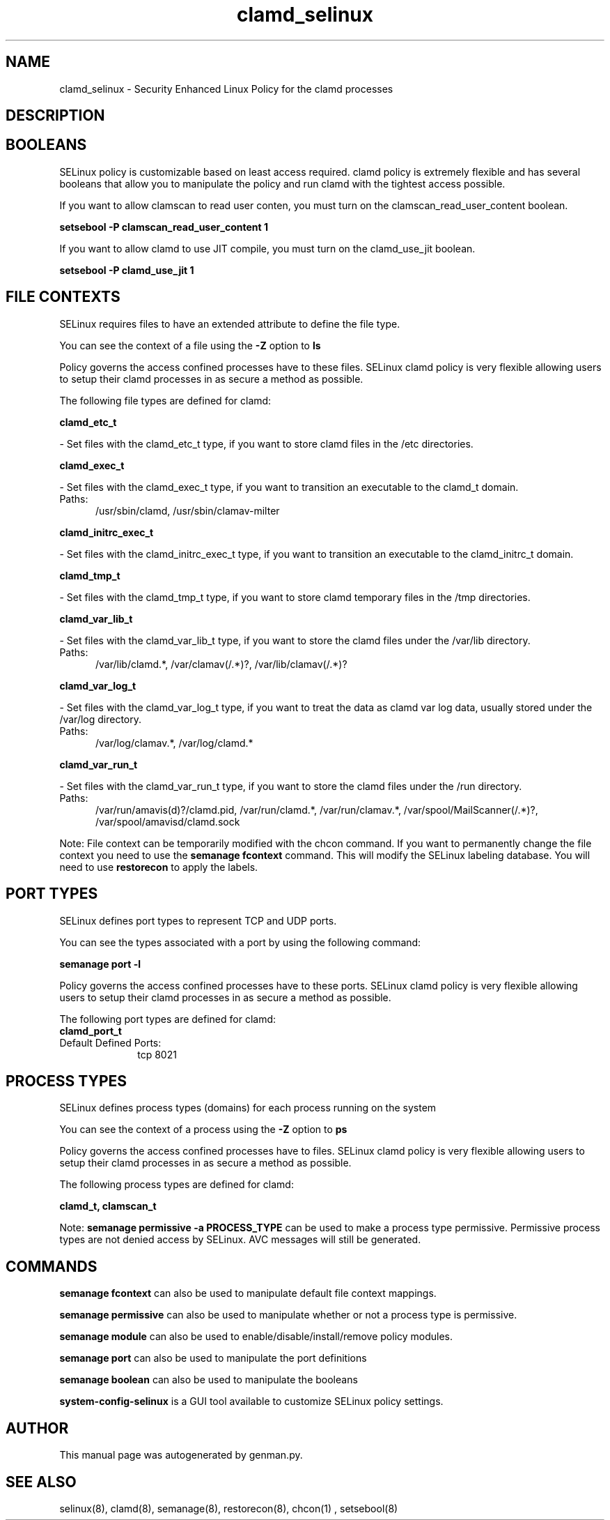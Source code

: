 .TH  "clamd_selinux"  "8"  "clamd" "dwalsh@redhat.com" "clamd SELinux Policy documentation"
.SH "NAME"
clamd_selinux \- Security Enhanced Linux Policy for the clamd processes
.SH "DESCRIPTION"




.SH BOOLEANS
SELinux policy is customizable based on least access required.  clamd policy is extremely flexible and has several booleans that allow you to manipulate the policy and run clamd with the tightest access possible.


.PP
If you want to allow clamscan to read user conten, you must turn on the clamscan_read_user_content boolean.

.EX
.B setsebool -P clamscan_read_user_content 1
.EE

.PP
If you want to allow clamd to use JIT compile, you must turn on the clamd_use_jit boolean.

.EX
.B setsebool -P clamd_use_jit 1
.EE

.SH FILE CONTEXTS
SELinux requires files to have an extended attribute to define the file type. 
.PP
You can see the context of a file using the \fB\-Z\fP option to \fBls\bP
.PP
Policy governs the access confined processes have to these files. 
SELinux clamd policy is very flexible allowing users to setup their clamd processes in as secure a method as possible.
.PP 
The following file types are defined for clamd:


.EX
.PP
.B clamd_etc_t 
.EE

- Set files with the clamd_etc_t type, if you want to store clamd files in the /etc directories.


.EX
.PP
.B clamd_exec_t 
.EE

- Set files with the clamd_exec_t type, if you want to transition an executable to the clamd_t domain.

.br
.TP 5
Paths: 
/usr/sbin/clamd, /usr/sbin/clamav-milter

.EX
.PP
.B clamd_initrc_exec_t 
.EE

- Set files with the clamd_initrc_exec_t type, if you want to transition an executable to the clamd_initrc_t domain.


.EX
.PP
.B clamd_tmp_t 
.EE

- Set files with the clamd_tmp_t type, if you want to store clamd temporary files in the /tmp directories.


.EX
.PP
.B clamd_var_lib_t 
.EE

- Set files with the clamd_var_lib_t type, if you want to store the clamd files under the /var/lib directory.

.br
.TP 5
Paths: 
/var/lib/clamd.*, /var/clamav(/.*)?, /var/lib/clamav(/.*)?

.EX
.PP
.B clamd_var_log_t 
.EE

- Set files with the clamd_var_log_t type, if you want to treat the data as clamd var log data, usually stored under the /var/log directory.

.br
.TP 5
Paths: 
/var/log/clamav.*, /var/log/clamd.*

.EX
.PP
.B clamd_var_run_t 
.EE

- Set files with the clamd_var_run_t type, if you want to store the clamd files under the /run directory.

.br
.TP 5
Paths: 
/var/run/amavis(d)?/clamd\.pid, /var/run/clamd.*, /var/run/clamav.*, /var/spool/MailScanner(/.*)?, /var/spool/amavisd/clamd\.sock

.PP
Note: File context can be temporarily modified with the chcon command.  If you want to permanently change the file context you need to use the
.B semanage fcontext 
command.  This will modify the SELinux labeling database.  You will need to use
.B restorecon
to apply the labels.

.SH PORT TYPES
SELinux defines port types to represent TCP and UDP ports. 
.PP
You can see the types associated with a port by using the following command: 

.B semanage port -l

.PP
Policy governs the access confined processes have to these ports. 
SELinux clamd policy is very flexible allowing users to setup their clamd processes in as secure a method as possible.
.PP 
The following port types are defined for clamd:

.EX
.TP 5
.B clamd_port_t 
.TP 10
.EE


Default Defined Ports:
tcp 8021
.EE
.SH PROCESS TYPES
SELinux defines process types (domains) for each process running on the system
.PP
You can see the context of a process using the \fB\-Z\fP option to \fBps\bP
.PP
Policy governs the access confined processes have to files. 
SELinux clamd policy is very flexible allowing users to setup their clamd processes in as secure a method as possible.
.PP 
The following process types are defined for clamd:

.EX
.B clamd_t, clamscan_t 
.EE
.PP
Note: 
.B semanage permissive -a PROCESS_TYPE 
can be used to make a process type permissive. Permissive process types are not denied access by SELinux. AVC messages will still be generated.

.SH "COMMANDS"
.B semanage fcontext
can also be used to manipulate default file context mappings.
.PP
.B semanage permissive
can also be used to manipulate whether or not a process type is permissive.
.PP
.B semanage module
can also be used to enable/disable/install/remove policy modules.

.B semanage port
can also be used to manipulate the port definitions

.B semanage boolean
can also be used to manipulate the booleans

.PP
.B system-config-selinux 
is a GUI tool available to customize SELinux policy settings.

.SH AUTHOR	
This manual page was autogenerated by genman.py.

.SH "SEE ALSO"
selinux(8), clamd(8), semanage(8), restorecon(8), chcon(1)
, setsebool(8)
